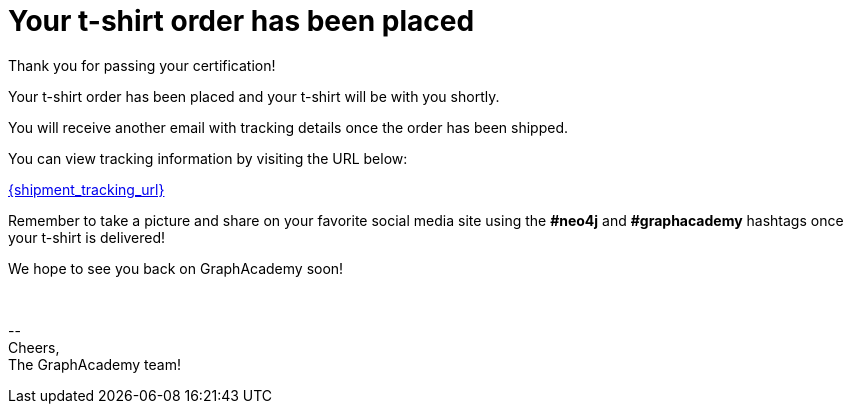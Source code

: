 = Your t-shirt order has been placed

Thank you for passing your certification!

ifdef::order-recipient-city[]
Your t-shirt order has been placed and your t-shirt will be shipped to **{order-recipient-city}** shortly.
endif::order-recipient-city[]

ifndef::order-recipient-city[]
Your t-shirt order has been placed and your t-shirt will be with you shortly.
endif::order-recipient-city[]


You will receive another email with tracking details once the order has been shipped.

You can view tracking information by visiting the URL below:

link:{shipment_tracking_url}[{shipment_tracking_url}]

Remember to take a picture and share on your favorite social media site using the **#neo4j** and **#graphacademy** hashtags once your t-shirt is delivered!

We hope to see you back on GraphAcademy soon!

{nbsp} +

\-- +
Cheers, +
The GraphAcademy team!